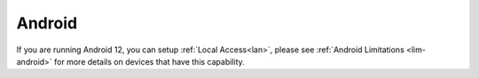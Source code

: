 .. _lan-android:

=======
Android
=======

If you are running Android 12, you can setup :ref:`Local Access<lan>`, please see :ref:`Android Limitations <lim-android>` for more details on devices that have this capability.


